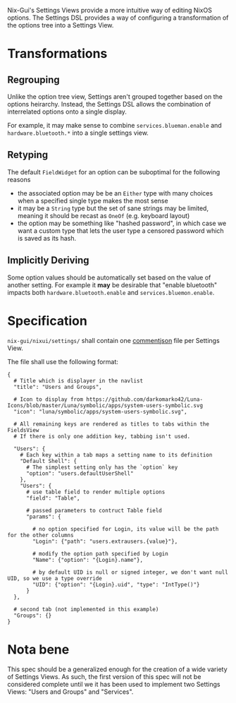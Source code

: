 Nix-Gui's Settings Views provide a more intuitive way of editing NixOS options. The Settings DSL provides a way of configuring a transformation of the options tree into a Settings View.

* Transformations

** Regrouping

Unlike the option tree view, Settings aren't grouped together based on the options heirarchy. Instead, the Settings DSL allows the combination of interrelated options onto a single display.

For example, it may make sense to combine =services.blueman.enable= and =hardware.bluetooth.*= into a single settings view.

** Retyping

The default =FieldWidget= for an option can be suboptimal for the following reasons
- the associated option may be be an =Either= type with many choices when a specified single type makes the most sense
- it may be a =String= type but the set of sane strings may be limited, meaning it should be recast as =OneOf= (e.g. keyboard layout)
- the option may be something like "hashed password", in which case we want a custom type that lets the user type a censored password which is saved as its hash.

** Implicitly Deriving

Some option values should be automatically set based on the value of another setting. For example it *may* be desirable that "enable bluetooth" impacts both =hardware.bluetooth.enable= and =services.bluemon.enable=.

* Specification

=nix-gui/nixui/settings/= shall contain one [[https://commentjson.readthedocs.io/en/latest/][commentjson]] file per Settings View.

The file shall use the following format:
#+begin_src
{
  # Title which is displayer in the navlist
  "title": "Users and Groups",

  # Icon to display from https://github.com/darkomarko42/Luna-Icons/blob/master/Luna/symbolic/apps/system-users-symbolic.svg
  "icon": "luna/symbolic/apps/system-users-symbolic.svg",

  # All remaining keys are rendered as titles to tabs within the FieldsView
  # If there is only one addition key, tabbing isn't used.

  "Users": {
    # Each key within a tab maps a setting name to its definition
    "Default Shell": {
      # The simplest setting only has the `option` key
      "option": "users.defaultUserShell"
    },
    "Users": {
      # use table field to render multiple options
      "field": "Table",

      # passed parameters to contruct Table field
      "params": {

        # no option specified for Login, its value will be the path for the other columns
        "Login": {"path": "users.extrausers.{value}"},

        # modify the option path specified by Login
        "Name": {"option": "{Login}.name"},

        # by default UID is null or signed integer, we don't want null UID, so we use a type override
        "UID": {"option": "{Login}.uid", "type": "IntType()"}
      }
  },

  # second tab (not implemented in this example)
  "Groups": {}
}
#+end_src


* Nota bene
This spec should be a generalized enough for the creation of a wide variety of Settings Views. As such, the first version of this spec will not be considered complete until we it has been used to implement two Settings Views: "Users and Groups" and "Services".
